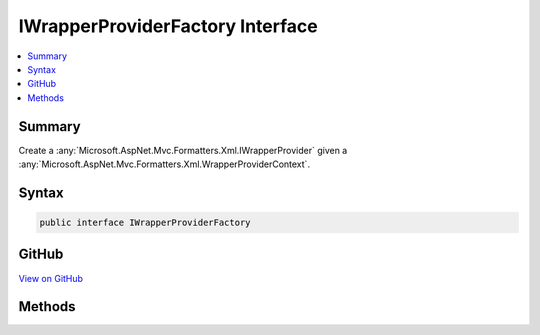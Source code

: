 

IWrapperProviderFactory Interface
=================================



.. contents:: 
   :local:



Summary
-------

Create a :any:`Microsoft.AspNet.Mvc.Formatters.Xml.IWrapperProvider` given a :any:`Microsoft.AspNet.Mvc.Formatters.Xml.WrapperProviderContext`\.











Syntax
------

.. code-block:: csharp

   public interface IWrapperProviderFactory





GitHub
------

`View on GitHub <https://github.com/aspnet/apidocs/blob/master/aspnet/mvc/src/Microsoft.AspNet.Mvc.Formatters.Xml/IWrapperProviderFactory.cs>`_





.. dn:interface:: Microsoft.AspNet.Mvc.Formatters.Xml.IWrapperProviderFactory

Methods
-------

.. dn:interface:: Microsoft.AspNet.Mvc.Formatters.Xml.IWrapperProviderFactory
    :noindex:
    :hidden:

    
    .. dn:method:: Microsoft.AspNet.Mvc.Formatters.Xml.IWrapperProviderFactory.GetProvider(Microsoft.AspNet.Mvc.Formatters.Xml.WrapperProviderContext)
    
        
    
        Gets the :any:`Microsoft.AspNet.Mvc.Formatters.Xml.IWrapperProvider` for the provided context.
    
        
        
        
        :param context: The .
        
        :type context: Microsoft.AspNet.Mvc.Formatters.Xml.WrapperProviderContext
        :rtype: Microsoft.AspNet.Mvc.Formatters.Xml.IWrapperProvider
        :return: A wrapping provider if the factory decides to wrap the type, else <c>null</c>.
    
        
        .. code-block:: csharp
    
           IWrapperProvider GetProvider(WrapperProviderContext context)
    

